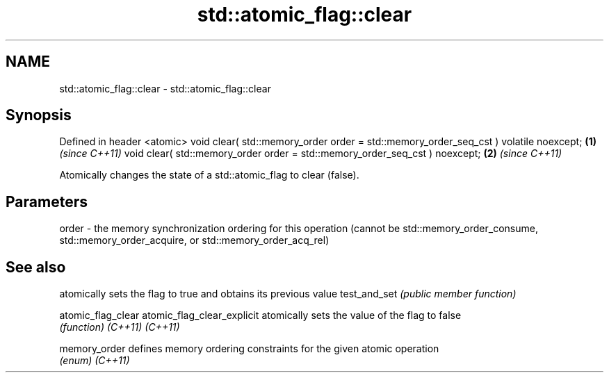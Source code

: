 .TH std::atomic_flag::clear 3 "2020.03.24" "http://cppreference.com" "C++ Standard Libary"
.SH NAME
std::atomic_flag::clear \- std::atomic_flag::clear

.SH Synopsis

Defined in header <atomic>
void clear( std::memory_order order = std::memory_order_seq_cst ) volatile noexcept; \fB(1)\fP \fI(since C++11)\fP
void clear( std::memory_order order = std::memory_order_seq_cst ) noexcept;          \fB(2)\fP \fI(since C++11)\fP

Atomically changes the state of a std::atomic_flag to clear (false).

.SH Parameters


order - the memory synchronization ordering for this operation (cannot be std::memory_order_consume, std::memory_order_acquire, or std::memory_order_acq_rel)



.SH See also


                           atomically sets the flag to true and obtains its previous value
test_and_set               \fI(public member function)\fP

atomic_flag_clear
atomic_flag_clear_explicit atomically sets the value of the flag to false
                           \fI(function)\fP
\fI(C++11)\fP
\fI(C++11)\fP

memory_order               defines memory ordering constraints for the given atomic operation
                           \fI(enum)\fP
\fI(C++11)\fP




